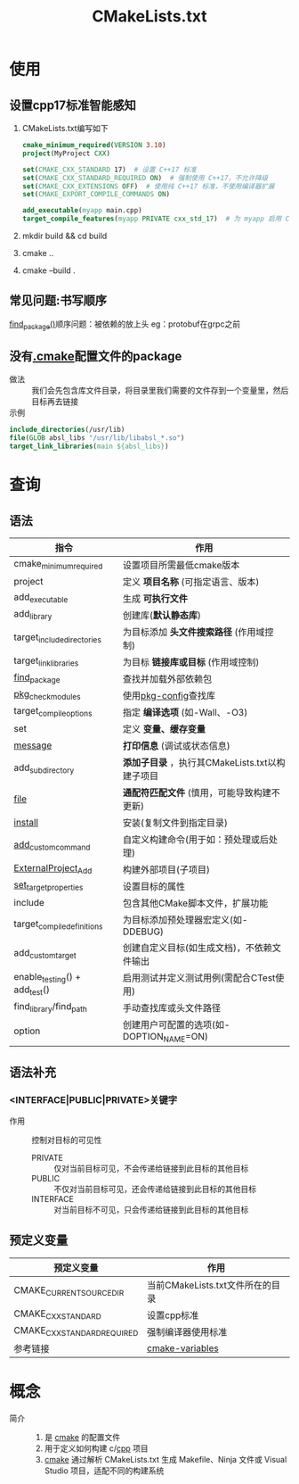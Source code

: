 :PROPERTIES:
:ID:       183c9f25-d3a3-4a95-baa1-5e1a3b201a11
:END:
#+title: CMakeLists.txt
#+STARTUP show2levels

* 使用
:PROPERTIES:
:VISIBILITY: show2levels
:END:
** 设置cpp17标准智能感知
1. CMakeLists.txt编写如下
   #+begin_src cmake
   cmake_minimum_required(VERSION 3.10)
   project(MyProject CXX)

   set(CMAKE_CXX_STANDARD 17)  # 设置 C++17 标准
   set(CMAKE_CXX_STANDARD_REQUIRED ON)  # 强制使用 C++17，不允许降级
   set(CMAKE_CXX_EXTENSIONS OFF)  # 使用纯 C++17 标准，不使用编译器扩展
   set(CMAKE_EXPORT_COMPILE_COMMANDS ON)

   add_executable(myapp main.cpp)
   target_compile_features(myapp PRIVATE cxx_std_17)  # 为 myapp 启用 C++17
   #+end_src
2. mkdir build && cd build
3. cmake ..
4. cmake --build .
** 常见问题:书写顺序
[[id:2e20f81d-56f0-4af5-a00c-b77fce675287][find_package()]]顺序问题：被依赖的放上头
eg：protobuf在grpc之前
** 没有[[id:c4819291-b93f-4864-b210-aa436634ac22][.cmake]]配置文件的package
- 做法 :: 我们会先包含库文件目录，将目录里我们需要的文件存到一个变量里，然后目标再去链接
- 示例 ::
#+begin_src cmake
include_directories(/usr/lib)
file(GLOB absl_libs "/usr/lib/libabsl_*.so")
target_link_libraries(main ${absl_libs})
#+end_src




* 查询
:PROPERTIES:
:VISIBILITY: show2levels
:END:
** 语法
| 指令                          | 作用                                            |
|-------------------------------+-------------------------------------------------|
| cmake_minimum_required        | 设置项目所需最低cmake版本                       |
| project                       | 定义 *项目名称* (可指定语言、版本)              |
| add_executable                | 生成 *可执行文件*                               |
| add_library                   | 创建库(*默认静态库*)                            |
| target_include_directories    | 为目标添加 *头文件搜索路径* (作用域控制)        |
| target_link_libraries         | 为目标 *链接库或目标* (作用域控制)              |
| [[id:2e20f81d-56f0-4af5-a00c-b77fce675287][find_package]]                  | 查找并加载外部依赖包                            |
| [[id:88ee430e-b4b8-4822-952b-95597384596f][pkg_check_modules]]             | 使用[[id:0867edf9-0f48-48ed-92be-e197f1546b05][pkg-config]]查找库                            |
| target_compile_options        | 指定 *编译选项* (如-Wall、-O3)                  |
| set                           | 定义 *变量、缓存变量*                           |
| [[id:add3a7d8-31e3-4c84-8103-d1c2c4be7dbd][message]]                       | *打印信息* (调试或状态信息)                     |
| add_subdirectory              | *添加子目录* ，执行其CMakeLists.txt以构建子项目 |
| [[id:e434d7b8-bf65-4876-bcbe-9c3116ff573a][file]]                          | *通配符匹配文件* (慎用，可能导致构建不更新)     |
| [[id:b15f4487-4bc6-4bd6-9432-474208e9b6b2][install]]                       | 安装(复制文件到指定目录)                        |
| [[id:24455af9-9c17-4ac2-a12d-710659b1b25c][add_custom_command]]            | 自定义构建命令(用于如：预处理或后处理)          |
| [[id:168fe76e-eaf9-44df-b0b8-a17935bd5f1b][ExternalProject_Add]]           | 构建外部项目(子项目)                            |
| [[id:989e79cb-35ef-402b-be97-ad3fd53d9054][set_target_properties]]         | 设置目标的属性                                  |
|-------------------------------+-------------------------------------------------|
| include                       | 包含其他CMake脚本文件，扩展功能                 |
| target_compile_definitions    | 为目标添加预处理器宏定义(如-DDEBUG)             |
| add_custom_target             | 创建自定义目标(如生成文档)，不依赖文件输出      |
| enable_testing() + add_test() | 启用测试并定义测试用例(需配合CTest使用)         |
| find_library/find_path        | 手动查找库或头文件路径                          |
| option                        | 创建用户可配置的选项(如-DOPTION_NAME=ON)        |
** 语法补充
*** <INTERFACE|PUBLIC|PRIVATE>关键字
- 作用 :: 控制对目标的可见性
  + PRIVATE :: 仅对当前目标可见，不会传递给链接到此目标的其他目标
  + PUBLIC :: 不仅对当前目标可见，还会传递给链接到此目标的其他目标
  + INTERFACE :: 对当前目标不可见，只会传递给链接到此目标的其他目标



** 预定义变量
| 预定义变量                  | 作用                             |
|-----------------------------+----------------------------------|
| CMAKE_CURRENT_SOURCE_DIR    | 当前CMakeLists.txt文件所在的目录 |
| CMAKE_CXX_STANDARD          | 设置cpp标准                      |
| CMAKE_CXX_STANDARD_REQUIRED | 强制编译器使用标准               |
|-----------------------------+----------------------------------|
| 参考链接                    | [[https://cmake.org/cmake/help/latest/manual/cmake-variables.7.html#variables-that-control-the-build][cmake-variables]]                  |





* 概念
- 简介 ::
  1. 是 [[id:c651b8b0-bc76-451d-acac-0ea55329f0e8][cmake]] 的配置文件
  2. 用于定义如何构建 c/[[id:8ab4df56-e11f-42b8-87f8-4daa2fd045db][cpp]] 项目
  3. [[id:c651b8b0-bc76-451d-acac-0ea55329f0e8][cmake]] 通过解析 CMakeLists.txt 生成 Makefile、Ninja 文件或 Visual Studio 项目，适配不同的构建系统
